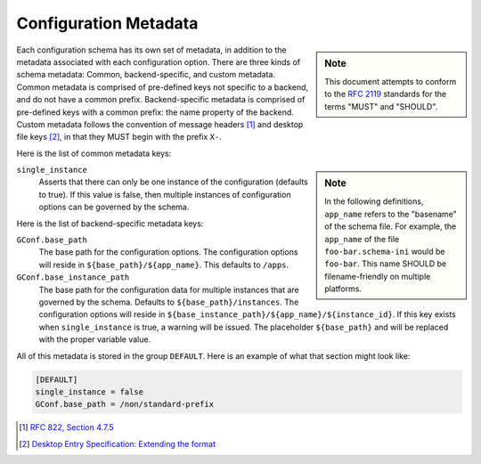 Configuration Metadata
======================

.. sidebar:: Note

   This document attempts to conform to the `RFC 2119
   <http://tools.ietf.org/html/rfc2119>`_ standards for the terms "MUST" and
   "SHOULD".

Each configuration schema has its own set of metadata, in addition to the
metadata associated with each configuration option. There are three kinds of
schema metadata: Common, backend-specific, and custom metadata. Common metadata
is comprised of pre-defined keys not specific to a backend, and do not have a
common prefix. Backend-specific metadata is comprised of pre-defined keys with
a common prefix: the name property of the backend. Custom metadata follows the
convention of message headers [#]_ and desktop file keys [#]_, in that they MUST
begin with the prefix ``X-``.

Here is the list of common metadata keys:

.. sidebar:: Note

   In the following definitions, ``app_name`` refers to the "basename" of the
   schema file. For example, the ``app_name`` of the file ``foo-bar.schema-ini``
   would be ``foo-bar``. This name SHOULD be filename-friendly on multiple
   platforms.

``single_instance``
  Asserts that there can only be one instance of the configuration (defaults to
  true). If this value is false, then multiple instances of configuration
  options can be governed by the schema.

Here is the list of backend-specific metadata keys:

``GConf.base_path``
  The base path for the configuration options. The configuration options will
  reside in ``${base_path}/${app_name}``. This defaults to ``/apps``.

``GConf.base_instance_path``
  The base path for the configuration data for multiple instances that are
  governed by the schema. Defaults to ``${base_path}/instances``. The
  configuration options will reside in
  ``${base_instance_path}/${app_name}/${instance_id}``. If this key exists when
  ``single_instance`` is true, a warning will be issued. The placeholder
  ``${base_path}`` and will be replaced with the proper variable value.

All of this metadata is stored in the group ``DEFAULT``. Here is an example of
what that section might look like:

.. sourcecode:: ini

   [DEFAULT]
   single_instance = false
   GConf.base_path = /non/standard-prefix

.. [#] `RFC 822, Section 4.7.5 <http://tools.ietf.org/html/rfc822#section-4.7.5>`_
.. [#] `Desktop Entry Specification: Extending the format <http://standards.freedesktop.org/desktop-entry-spec/1.1/ar01s08.html>`_

.. vim: set ft=rst tw=80 lbr :
